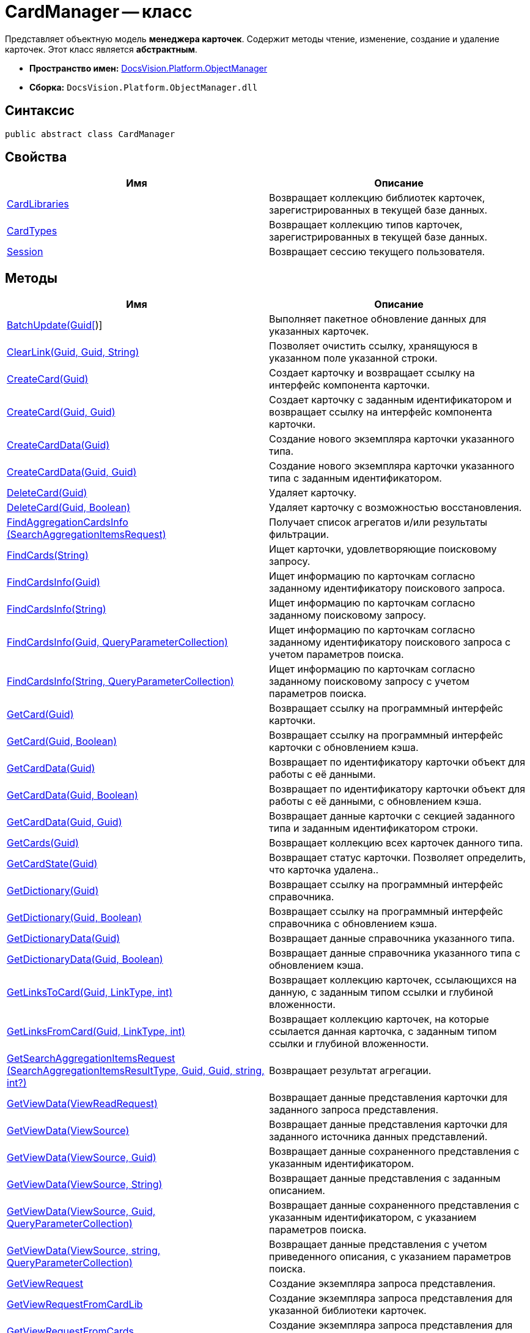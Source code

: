 = CardManager -- класс

Представляет объектную модель *менеджера карточек*. Содержит методы чтение, изменение, создание и удаление карточек. Этот класс является *абстрактным*.

* *Пространство имен:* xref:api/DocsVision/Platform/ObjectManager/ObjectManager_NS.adoc[DocsVision.Platform.ObjectManager]
* *Сборка:* `DocsVision.Platform.ObjectManager.dll`

== Синтаксис

[source,csharp]
----
public abstract class CardManager
----

== Свойства

[cols=",",options="header"]
|===
|Имя |Описание
|xref:api/DocsVision/Platform/ObjectManager/CardManager.CardLibraries_PR.adoc[CardLibraries] |Возвращает коллекцию библиотек карточек, зарегистрированных в текущей базе данных.
|xref:api/DocsVision/Platform/ObjectManager/CardManager.CardTypes_PR.adoc[CardTypes] |Возвращает коллекцию типов карточек, зарегистрированных в текущей базе данных.
|xref:api/DocsVision/Platform/ObjectManager/CardManager.Session_PR.adoc[Session] |Возвращает сессию текущего пользователя.
|===

== Методы

[cols=",",options="header"]
|===
|Имя |Описание
|xref:api/DocsVision/Platform/ObjectManager/CardManager.BatchUpdate_MT.adoc[BatchUpdate(Guid[])] |Выполняет пакетное обновление данных для указанных карточек.
|xref:api/DocsVision/Platform/ObjectManager/CardManager.ClearLink_MT.adoc[ClearLink(Guid, Guid, String)] |Позволяет очистить ссылку, хранящуюся в указанном поле указанной строки.
|xref:api/DocsVision/Platform/ObjectManager/CardManager.CreateCard_MT.adoc[CreateCard(Guid)] |Создает карточку и возвращает ссылку на интерфейс компонента карточки.
|xref:api/DocsVision/Platform/ObjectManager/CardManager.CreateCard_1_MT.adoc[CreateCard(Guid, Guid)] |Создает карточку с заданным идентификатором и возвращает ссылку на интерфейс компонента карточки.
|xref:api/DocsVision/Platform/ObjectManager/CardManager.CreateCardData_MT.adoc[CreateCardData(Guid)] |Создание нового экземпляра карточки указанного типа.
|xref:api/DocsVision/Platform/ObjectManager/CardManager.CreateCardData_1_MT.adoc[CreateCardData(Guid, Guid)] |Создание нового экземпляра карточки указанного типа с заданным идентификатором.
|xref:api/DocsVision/Platform/ObjectManager/CardManager.DeleteCard_MT.adoc[DeleteCard(Guid)] |Удаляет карточку.
|xref:api/DocsVision/Platform/ObjectManager/CardManager.DeleteCard_1_MT.adoc[DeleteCard(Guid, Boolean)] |Удаляет карточку с возможностью восстановления.
|xref:api/DocsVision/Platform/ObjectManager/CardManager.FindAggregationCardsInfo_MT.adoc[FindAggregationCardsInfo (SearchAggregationItemsRequest)] |Получает список агрегатов и/или результаты фильтрации.
|xref:api/DocsVision/Platform/ObjectManager/CardManager.FindCards_MT.adoc[FindCards(String)] |Ищет карточки, удовлетворяющие поисковому запросу.
|xref:api/DocsVision/Platform/ObjectManager/CardManager.FindCardsInfo_MT.adoc[FindCardsInfo(Guid)] |Ищет информацию по карточкам согласно заданному идентификатору поискового запроса.
|xref:api/DocsVision/Platform/ObjectManager/CardManager.FindCardsInfo_1_MT.adoc[FindCardsInfo(String)] |Ищет информацию по карточкам согласно заданному поисковому запросу.
|xref:api/DocsVision/Platform/ObjectManager/CardManager.FindCardsInfo_2_MT.adoc[FindCardsInfo(Guid, QueryParameterCollection)] |Ищет информацию по карточкам согласно заданному идентификатору поискового запроса с учетом параметров поиска.
|xref:api/DocsVision/Platform/ObjectManager/CardManager.FindCardsInfo_3_MT.adoc[FindCardsInfo(String, QueryParameterCollection)] |Ищет информацию по карточкам согласно заданному поисковому запросу с учетом параметров поиска.
|xref:api/DocsVision/Platform/ObjectManager/CardManager.GetCard_MT.adoc[GetCard(Guid)] |Возвращает ссылку на программный интерфейс карточки.
|xref:api/DocsVision/Platform/ObjectManager/CardManager.GetCard_1_MT.adoc[GetCard(Guid, Boolean)] |Возвращает ссылку на программный интерфейс карточки с обновлением кэша.
|xref:api/DocsVision/Platform/ObjectManager/CardManager.GetCardData_MT.adoc[GetCardData(Guid)] |Возвращает по идентификатору карточки объект для работы с её данными.
|xref:api/DocsVision/Platform/ObjectManager/CardManager.GetCardData_1_MT.adoc[GetCardData(Guid, Boolean)] |Возвращает по идентификатору карточки объект для работы с её данными, с обновлением кэша.
|xref:api/DocsVision/Platform/ObjectManager/CardManager.GetCardData_2_MT.adoc[GetCardData(Guid, Guid)] |Возвращает данные карточки с секцией заданного типа и заданным идентификатором строки.
|xref:api/DocsVision/Platform/ObjectManager/CardManager.GetCards_MT.adoc[GetCards(Guid)] |Возвращает коллекцию всех карточек данного типа.
|xref:api/DocsVision/Platform/ObjectManager/CardManager.GetCardState_MT.adoc[GetCardState(Guid)] |Возвращает статус карточки. Позволяет определить, что карточка удалена..
|xref:api/DocsVision/Platform/ObjectManager/CardManager.GetDictionary_MT.adoc[GetDictionary(Guid)] |Возвращает ссылку на программный интерфейс справочника.
|xref:api/DocsVision/Platform/ObjectManager/CardManager.GetDictionary_1_MT.adoc[GetDictionary(Guid, Boolean)] |Возвращает ссылку на программный интерфейс справочника c обновлением кэша.
|xref:api/DocsVision/Platform/ObjectManager/CardManager.GetDictionaryData_MT.adoc[GetDictionaryData(Guid)] |Возвращает данные справочника указанного типа.
|xref:api/DocsVision/Platform/ObjectManager/CardManager.GetDictionaryData_1_MT.adoc[GetDictionaryData(Guid, Boolean)] |Возвращает данные справочника указанного типа c обновлением кэша.
|xref:api/DocsVision/Platform/ObjectManager/CardManager.GetLinksToCard_MT.adoc[GetLinksToCard(Guid, LinkType, int)] |Возвращает коллекцию карточек, ссылающихся на данную, с заданным типом ссылки и глубиной вложенности.
|xref:api/DocsVision/Platform/ObjectManager/CardManager.GetLinksFromCard_MT.adoc[GetLinksFromCard(Guid, LinkType, int)] |Возвращает коллекцию карточек, на которые ссылается данная карточка, с заданным типом ссылки и глубиной вложенности.
|xref:api/DocsVision/Platform/ObjectManager/CardManager.GetSearchAggregationItemsRequest_MT.adoc[GetSearchAggregationItemsRequest (SearchAggregationItemsResultType, Guid, Guid, string, int?)] |Возвращает результат агрегации.
|xref:api/DocsVision/Platform/ObjectManager/CardManager.GetViewData_MT.adoc[GetViewData(ViewReadRequest)] |Возвращает данные представления карточки для заданного запроса представления.
|xref:api/DocsVision/Platform/ObjectManager/CardManager.GetViewData_1_MT.adoc[GetViewData(ViewSource)] |Возвращает данные представления карточки для заданного источника данных представлений.
|xref:api/DocsVision/Platform/ObjectManager/CardManager.GetViewData_2_MT.adoc[GetViewData(ViewSource, Guid)] |Возвращает данные сохраненного представления с указанным идентификатором.
|xref:api/DocsVision/Platform/ObjectManager/CardManager.GetViewData_3_MT.adoc[GetViewData(ViewSource, String)] |Возвращает данные представления с заданным описанием.
|xref:api/DocsVision/Platform/ObjectManager/CardManager.GetViewData_4_MT.adoc[GetViewData(ViewSource, Guid, QueryParameterCollection)] |Возвращает данные сохраненного представления с указанным идентификатором, с указанием параметров поиска.
|xref:api/DocsVision/Platform/ObjectManager/CardManager.GetViewData_5_MT.adoc[GetViewData(ViewSource, string, QueryParameterCollection)] |Возвращает данные представления с учетом приведенного описания, с указанием параметров поиска.
|xref:api/DocsVision/Platform/ObjectManager/CardManager.GetViewRequest_MT.adoc[GetViewRequest] |Создание экземпляра запроса представления.
|xref:api/DocsVision/Platform/ObjectManager/CardManager.GetViewRequestFromCardLib_MT.adoc[GetViewRequestFromCardLib] |Создание экземпляра запроса представления для указанной библиотеки карточек.
|xref:api/DocsVision/Platform/ObjectManager/CardManager.GetViewRequestFromCards_MT.adoc[GetViewRequestFromCards] |Создание экземпляра запроса представления для карточек.
|xref:api/DocsVision/Platform/ObjectManager/CardManager.GetViewRequestFromCardType_MT.adoc[GetViewRequestFromCardType(Guid)] |Создание экземпляра запроса представления для заданного типа карточек.
|xref:api/DocsVision/Platform/ObjectManager/CardManager.GetViewRequestFromFolder_MT.adoc[GetViewRequestFromFolder(Guid)] |Создание экземпляра запроса представления для заданной папки.
|xref:api/DocsVision/Platform/ObjectManager/CardManager.GetViewRequestFromInstance_MT.adoc[GetViewRequestFromInstance(Guid)] |Создание экземпляра запроса представления для заданного экземпляра.
|xref:api/DocsVision/Platform/ObjectManager/CardManager.GetViewRequestFromRecycleBin_MT.adoc[GetViewRequestFromRecycleBin] |Создание экземпляра запроса представления для системной папки "Корзина".
|xref:api/DocsVision/Platform/ObjectManager/CardManager.GetViewRequestFromReferences_MT.adoc[GetViewRequestFromReferences] |Создание экземпляра запроса представления для системной папки "Справочники".
|xref:api/DocsVision/Platform/ObjectManager/CardManager.GetViewRequestFromSearch_MT.adoc[GetViewRequestFromSearch(Guid)] |Создание экземпляра запроса представления для существующего поискового запроса.
|xref:api/DocsVision/Platform/ObjectManager/CardManager.GetViewRequestFromSearch_1_MT.adoc[GetViewRequestFromSearch(String)] |Создание экземпляра запроса представления для переданного поискового запроса.
|xref:api/DocsVision/Platform/ObjectManager/CardManager.GetViewRequestFromSearchFolder_MT.adoc[GetViewRequestFromSearchFolder(Guid)] |Создание экземпляра запроса представления для виртуальной папки.
|xref:api/DocsVision/Platform/ObjectManager/CardManager.GetViewRequestFromSearchResults_MT.adoc[GetViewRequestFromSearchResults(Guid)] |Создание экземпляра запроса представления для папки результатов поиска.
|xref:api/DocsVision/Platform/ObjectManager/CardManager.ImportCards_MT.adoc[ImportCards(Stream)] |Импортирует карточку из потока XML данных.
|xref:api/DocsVision/Platform/ObjectManager/CardManager.ImportCards_1_MT.adoc[ImportCards(Stream, ImportCardInspector)] |Импортирует карточку из потока XML данных, с заданным алгоритмом импорта.
|xref:api/DocsVision/Platform/ObjectManager/CardManager.PurgeCache_MT.adoc[PurgeCache()] |Очистка кэша менеджера объектов.
|xref:api/DocsVision/Platform/ObjectManager/CardManager.PurgeCards_1_MT.adoc[PurgeCards(DateTime)] |Окончательно удаляет карточки помеченные к удалению с учетом даты удаления.
|xref:api/DocsVision/Platform/ObjectManager/CardManager.PurgeCards_2_MT.adoc[PurgeCards(DateTime, Guid)] |Окончательно удаляет карточки помеченные к удалению с учетом даты удаления и типа карточки
|xref:api/DocsVision/Platform/ObjectManager/CardManager.RestoreCard_MT.adoc[RestoreCard(Guid)] |Восстанавливает карточку помеченную к удалению.
|===

== Заметки

== Примеры

В примере, отправляем в архив карточки в которых последнее изменение было внесено более года назад. Поиск осуществляется в открытой сессии пользователя userSession.

[source,csharp]
----
//Получение с сервера данных карточки с идентификатором 00000000-0000-0000-0000-000000000000
CardData cardData = userSession.CardManager.GetCardData(new System.Guid("00000000-0000-0000-0000-000000000000"));

//Проверка даты последнего изменения
if (cardData.ChangeDate.Year < DateTime.Now.Year -1) 
{
    cardData.Archive(ArchiveOptions.IncludeLinkedCards); 
}
----

* *xref:api/DocsVision/Platform/ObjectManager/CardManager.CardLibraries_PR.adoc[CardManager.CardLibraries -- свойство]* +
* *xref:api/DocsVision/Platform/ObjectManager/CardManager.CardTypes_PR.adoc[CardManager.CardTypes -- свойство]* +
* *xref:api/DocsVision/Platform/ObjectManager/CardManager.Session_PR.adoc[CardManager.Session -- свойство]* +
* *xref:api/DocsVision/Platform/ObjectManager/CardManager.BatchUpdate_MT.adoc[CardManager.BatchUpdate -- метод (Guid[])]* +
* *xref:api/DocsVision/Platform/ObjectManager/CardManager.ClearLink_MT.adoc[CardManager.ClearLink -- метод (Guid, Guid, String)]* +
* *xref:api/DocsVision/Platform/ObjectManager/CardManager.CreateCard_MT.adoc[CardManager.CreateCard -- метод (Guid)]* +
* *xref:api/DocsVision/Platform/ObjectManager/CardManager.CreateCard_1_MT.adoc[CardManager.CreateCard -- метод (Guid, Guid)]* +
* *xref:api/DocsVision/Platform/ObjectManager/CardManager.CreateCardData_MT.adoc[CardManager.CreateCardData -- метод (Guid)]* +
* *xref:api/DocsVision/Platform/ObjectManager/CardManager.CreateCardData_1_MT.adoc[CardManager.CreateCardData -- метод (Guid, Guid)]* +
* *xref:api/DocsVision/Platform/ObjectManager/CardManager.DeleteCard_MT.adoc[CardManager.DeleteCard -- метод (Guid)]* +
* *xref:api/DocsVision/Platform/ObjectManager/CardManager.DeleteCard_1_MT.adoc[CardManager.DeleteCard -- метод (Guid, Boolean)]* +
* *xref:api/DocsVision/Platform/ObjectManager/CardManager.FindAggregationCardsInfo_MT.adoc[CardManager.FindAggregationCardsInfo -- метод (SearchAggregationItemsRequest)]* +
* *xref:api/DocsVision/Platform/ObjectManager/CardManager.FindCards_MT.adoc[CardManager.FindCards -- метод (String)]* +
* *xref:api/DocsVision/Platform/ObjectManager/CardManager.FindCardsInfo_MT.adoc[CardManager.FindCardsInfo -- метод (Guid)]* +
* *xref:api/DocsVision/Platform/ObjectManager/CardManager.FindCardsInfo_1_MT.adoc[CardManager.FindCardsInfo -- метод (String)]* +
* *xref:api/DocsVision/Platform/ObjectManager/CardManager.FindCardsInfo_2_MT.adoc[CardManager.FindCardsInfo -- метод (Guid, QueryParameterCollection)]* +
* *xref:api/DocsVision/Platform/ObjectManager/CardManager.FindCardsInfo_3_MT.adoc[CardManager.FindCardsInfo -- метод (String, QueryParameterCollection)]* +
* *xref:api/DocsVision/Platform/ObjectManager/CardManager.GetCard_MT.adoc[CardManager.GetCard -- метод (Guid)]* +
* *xref:api/DocsVision/Platform/ObjectManager/CardManager.GetCard_1_MT.adoc[CardManager.GetCard -- метод (Guid, Boolean)]* +
* *xref:api/DocsVision/Platform/ObjectManager/CardManager.GetCardData_MT.adoc[CardManager.GetCardData -- метод (Guid)]* +
* *xref:api/DocsVision/Platform/ObjectManager/CardManager.GetCardData_1_MT.adoc[CardManager.GetCardData -- метод (Guid, Boolean)]* +
* *xref:api/DocsVision/Platform/ObjectManager/CardManager.GetCardData_2_MT.adoc[CardManager.GetCardData -- метод (Guid, Guid)]* +
* *xref:api/DocsVision/Platform/ObjectManager/CardManager.GetCards_MT.adoc[CardManager.GetCards -- метод (Guid)]* +
* *xref:api/DocsVision/Platform/ObjectManager/CardManager.GetCardState_MT.adoc[CardManager.GetCardState -- метод (Guid)]* +
* *xref:api/DocsVision/Platform/ObjectManager/CardManager.GetDictionary_MT.adoc[CardManager.GetDictionary -- метод (Guid)]* +
* *xref:api/DocsVision/Platform/ObjectManager/CardManager.GetDictionary_1_MT.adoc[CardManager.GetDictionary -- метод (Guid, Boolean)]* +
* *xref:api/DocsVision/Platform/ObjectManager/CardManager.GetDictionaryData_MT.adoc[CardManager.GetDictionaryData -- метод (Guid)]* +
* *xref:api/DocsVision/Platform/ObjectManager/CardManager.GetDictionaryData_1_MT.adoc[CardManager.GetDictionaryData -- метод (Guid, Boolean)]* +
* *xref:api/DocsVision/Platform/ObjectManager/CardManager.GetLinksToCard_MT.adoc[CardManager.GetLinksToCard -- метод (Guid, LinkType, int)]* +
* *xref:api/DocsVision/Platform/ObjectManager/CardManager.GetLinksFromCard_MT.adoc[CardManager.GetLinksFromCard -- метод (Guid, LinkType, int)]* +
* *xref:api/DocsVision/Platform/ObjectManager/CardManager.GetSearchAggregationItemsRequest_MT.adoc[CardManager.GetSearchAggregationItemsRequest -- метод (SearchAggregationItemsResultType, Guid, Guid, string, int?)]* +
* *xref:api/DocsVision/Platform/ObjectManager/CardManager.GetViewData_MT.adoc[CardManager.GetViewData -- метод (ViewReadRequest)]* +
* *xref:api/DocsVision/Platform/ObjectManager/CardManager.GetViewData_1_MT.adoc[CardManager.GetViewData -- метод (ViewSource)]* +
* *xref:api/DocsVision/Platform/ObjectManager/CardManager.GetViewData_2_MT.adoc[CardManager.GetViewData -- метод (ViewSource, Guid)]* +
* *xref:api/DocsVision/Platform/ObjectManager/CardManager.GetViewData_3_MT.adoc[CardManager.GetViewData -- метод (ViewSource, String)]* +
* *xref:api/DocsVision/Platform/ObjectManager/CardManager.GetViewData_4_MT.adoc[CardManager.GetViewData -- метод (ViewSource, Guid, QueryParameterCollection)]* +
* *xref:api/DocsVision/Platform/ObjectManager/CardManager.GetViewData_5_MT.adoc[CardManager.GetViewData -- метод (ViewSource, string, QueryParameterCollection)]* +
* *xref:api/DocsVision/Platform/ObjectManager/CardManager.GetViewRequest_MT.adoc[CardManager.GetViewRequest -- метод]* +
* *xref:api/DocsVision/Platform/ObjectManager/CardManager.GetViewRequestFromCardLib_MT.adoc[CardManager.GetViewRequestFromCardLib -- метод (Guid)]* +
* *xref:api/DocsVision/Platform/ObjectManager/CardManager.GetViewRequestFromCards_MT.adoc[CardManager.GetViewRequestFromCards -- метод]* +
* *xref:api/DocsVision/Platform/ObjectManager/CardManager.GetViewRequestFromCardType_MT.adoc[CardManager.GetViewRequestFromCardType -- метод (Guid)]* +
* *xref:api/DocsVision/Platform/ObjectManager/CardManager.GetViewRequestFromFolder_MT.adoc[CardManager.GetViewRequestFromFolder -- метод (Guid)]* +
* *xref:api/DocsVision/Platform/ObjectManager/CardManager.GetViewRequestFromInstance_MT.adoc[CardManager.GetViewRequestFromInstance -- метод (Guid)]* +
* *xref:api/DocsVision/Platform/ObjectManager/CardManager.GetViewRequestFromRecycleBin_MT.adoc[CardManager.GetViewRequestFromRecycleBin -- метод]* +
* *xref:api/DocsVision/Platform/ObjectManager/CardManager.GetViewRequestFromReferences_MT.adoc[CardManager.GetViewRequestFromReferences -- метод]* +
* *xref:api/DocsVision/Platform/ObjectManager/CardManager.GetViewRequestFromSearch_MT.adoc[CardManager.GetViewRequestFromSearch -- метод (Guid)]* +
* *xref:api/DocsVision/Platform/ObjectManager/CardManager.GetViewRequestFromSearch_1_MT.adoc[CardManager.GetViewRequestFromSearch -- метод (String)]* +
* *xref:api/DocsVision/Platform/ObjectManager/CardManager.GetViewRequestFromSearchFolder_MT.adoc[CardManager.GetViewRequestFromSearchFolder -- метод (Guid)]* +
* *xref:api/DocsVision/Platform/ObjectManager/CardManager.GetViewRequestFromSearchResults_MT.adoc[CardManager.GetViewRequestFromSearchResults -- метод (Guid)]* +
* *xref:api/DocsVision/Platform/ObjectManager/CardManager.ImportCards_MT.adoc[CardManager.ImportCards -- метод (Stream)]* +
* *xref:api/DocsVision/Platform/ObjectManager/CardManager.ImportCards_1_MT.adoc[CardManager.ImportCards -- метод (Stream, ImportCardInspector)]* +
* *xref:api/DocsVision/Platform/ObjectManager/CardManager.PurgeCache_MT.adoc[CardManager.PurgeCache -- метод]* +
* *xref:api/DocsVision/Platform/ObjectManager/CardManager.PurgeCards_1_MT.adoc[CardManager.PurgeCards -- метод (DateTime)]* +
* *xref:api/DocsVision/Platform/ObjectManager/CardManager.PurgeCards_2_MT.adoc[CardManager.PurgeCards -- метод (DateTime, Guid)]* +
* *xref:api/DocsVision/Platform/ObjectManager/CardManager.RestoreCard_MT.adoc[CardManager.RestoreCard -- метод (Guid)]* +
